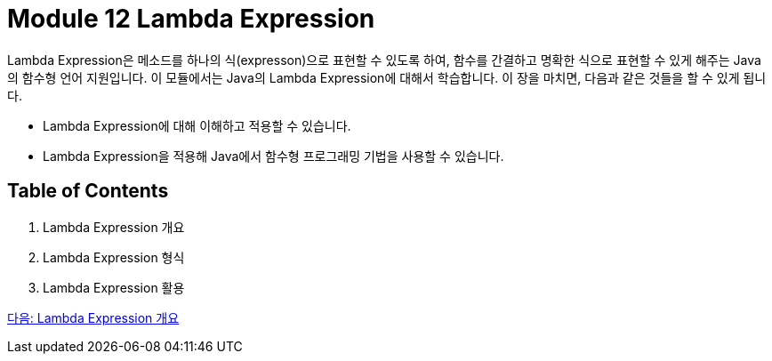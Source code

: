 = Module 12 Lambda Expression

Lambda Expression은 메소드를 하나의 식(expresson)으로 표현할 수 있도록 하여, 함수를 간결하고 명확한 식으로 표현할 수 있게 해주는 Java의 함수형 언어 지원입니다. 이 모듈에서는 Java의 Lambda Expression에 대해서 학습합니다. 이 장을 마치면, 다음과 같은 것들을 할 수 있게 됩니다.

* Lambda Expression에 대해 이해하고 적용할 수 있습니다.
* Lambda Expression을 적용해 Java에서 함수형 프로그래밍 기법을 사용할 수 있습니다.

== Table of Contents

1. Lambda Expression 개요
2. Lambda Expression 형식
3. Lambda Expression 활용

link:./02_overvide_lambda.adoc[다음: Lambda Expression 개요]